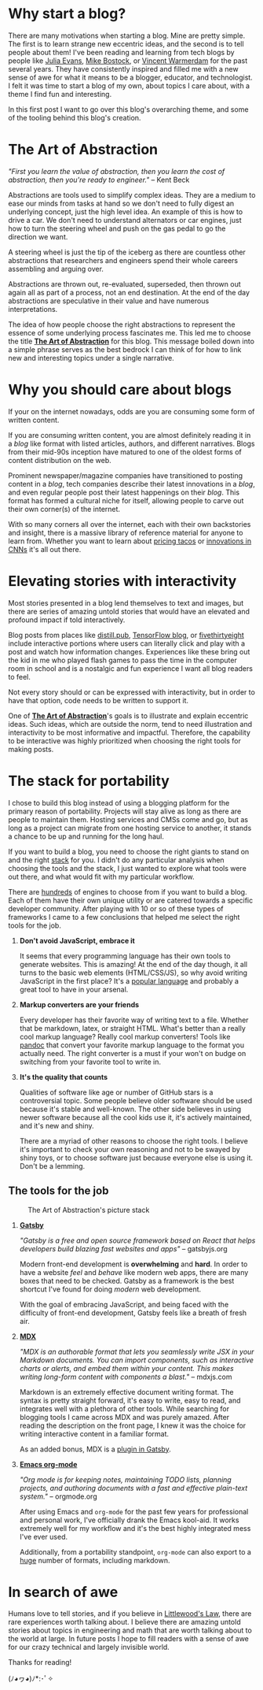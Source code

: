 #+OPTIONS: toc:nil

#+begin_export md
---
title: Why start a blog?
author: Alexander Comerford
date: 2020-02-17
hero: ./images/cover.jpg
excerpt: What is this blog, and why does it exist?
---
#+end_export

#+begin_src emacs-lisp :exports none
(org-babel-do-load-languages
  'org-babel-load-languages
  '((shell . t)
    (python . t))))
#+end_src

#+RESULTS:

#+BEGIN_SRC emacs-lisp :exports none
  (defun save-to-mdx ()
    (interactive)
    (let ((export-filename (concat
                            (file-name-sans-extension
                             (file-name-nondirectory buffer-file-name)) ".mdx")))
      (message export-filename)
      (org-export-to-file 'gfm export-filename)))

  (defun export-on-save ()
    (interactive)
    (if (memq 'save-to-mdx after-save-hook)
        (progn
          (remove-hook 'after-save-hook 'shook t)
            (message "Disabled"))
      (add-hook 'after-save-hook 'shook nil t)
      (message "Enabled")))

  (export-on-save)
#+END_SRC

#+RESULTS:
: Enabled

* Why start a blog?

  There are many motivations when starting a blog. Mine are pretty simple. The first is to learn strange new eccentric ideas, and the second is to
  tell people about them! I've been reading and learning from tech blogs by people like [[https://jvns.ca][Julia Evans]], [[https://bost.ocks.org/mike/][Mike Bostock]], or [[https://koaning.io][Vincent Warmerdam]] for the
  past several years. They have consistently inspired and filled me with a new sense of awe for what it means to be a blogger, educator, and
  technologist. I felt it was time to start a blog of my own, about topics I care about, with a theme I find fun and interesting.

  In this first post I want to go over this blog's overarching theme, and some of the tooling behind this blog's creation.

* The Art of Abstraction

  /"First you learn the value of abstraction, then you learn the cost of abstraction, then you're ready to engineer."/ -- Kent Beck

  Abstractions are tools used to simplify complex ideas. They are a medium to ease our minds from tasks at hand so we don't need to
  fully digest an underlying concept, just the high level idea. An example of this is how to drive a car. We don't need to understand
  alternators or car engines, just how to turn the steering wheel and push on the gas pedal to go the direction we want.

  A steering wheel is just the tip of the iceberg as there are countless other abstractions that researchers and engineers spend their whole
  careers assembling and arguing over.

  Abstractions are thrown out, re-evaluated, superseded, then thrown out again all as part of a process, not an end destination. At
  the end of the day abstractions are speculative in their value and have numerous interpretations.

  The idea of how people choose the right abstractions to represent the essence of some underlying process fascinates me. This led
  me to choose the title _*The Art of Abstraction*_ for this blog. This message boiled down into a simple phrase serves as the best bedrock
  I can think of for how to link new and interesting topics under a single narrative.

* Why you should care about blogs

  If your on the internet nowadays, odds are you are consuming some form of written content.

  If you are consuming written content, you are almost definitely reading it in a /blog/ like format
  with listed articles, authors, and different narratives. Blogs from their mid-90s inception have matured to
  one of the oldest forms of content distribution on the web.

  Prominent newspaper/magazine companies have transitioned to posting content in a /blog/, tech companies
  describe their latest innovations in a /blog/, and even regular people post their latest happenings on
  their /blog/. This format has formed a cultural niche for itself, allowing people to carve out
  their own corner(s) of the internet.

  With so many corners all over the internet, each with their own backstories and insight, there is a massive library
  of reference material for anyone to learn from. Whether you want to learn about [[https://www.bonappetit.com/story/price-of-taco-truck-taco][pricing tacos]] or
  [[https://distill.pub/2019/computing-receptive-fields/][innovations in CNNs]] it's all out there.

* Elevating stories with interactivity

  Most stories presented in a blog lend themselves to text and images, but there are series of amazing untold stories that would have an elevated
  and profound impact if told interactively.

  Blog posts from places like [[https://distill.pub/][distill.pub]], [[https://blog.tensorflow.org/][TensorFlow blog]], or [[https://projects.fivethirtyeight.com/super-tuesday/][fivethirtyeight]] include interactive portions where users can literally click and play with
  a post and watch how information changes. Experiences like these bring out the kid in me who played flash games to pass the time in the computer
  room in school and is a nostalgic and fun experience I want all blog readers to feel.

  Not every story should or can be expressed with interactivity, but in order to have that option, code needs to be written to support it.

  One of *_The Art of Abstraction_*'s goals is to illustrate and explain eccentric ideas. Such ideas, which are outside the norm, tend to need
  illustration and interactivity to be most informative and impactful. Therefore, the capability to be interactive was highly prioritized when
  choosing the right tools for making posts.

  #+begin_export md
  <ConfettiButton />
  #+end_export

* The stack for portability

  I chose to build this blog instead of using a blogging platform for the primary reason of portability. Projects will stay alive as long as there
  are people to maintain them. Hosting services and CMSs come and go, but as long as a project can migrate from one hosting service to another, it stands
  a chance to be up and running for the long haul.

  If you want to build a blog, you need to choose the right giants to stand on and the right [[https://en.wikipedia.org/wiki/Solution_stack][stack]] for you. I didn't do any particular analysis
  when choosing the tools and the stack, I just wanted to explore what tools were out there, and what would fit with my particular workflow.

  There are [[https://github.com/topics/blog-engine][hundreds]] of engines to choose from if you want to build a blog. Each of them have their own unique utility or are catered towards
  a specific developer community. After playing with 10 or so of these types of frameworks I came to a few conclusions that helped me select
  the right tools for the job.

  1. *Don't avoid JavaScript, embrace it*

     It seems that every programming language has their own tools to generate websites. This is amazing! At the end of the day though, it all turns to
     the basic web elements (HTML/CSS/JS), so why avoid writing JavaScript in the first place? It's a [[https://octoverse.github.com/#top-languages-over-time][popular language]] and probably a
     great tool to have in your arsenal.

  2. *Markup converters are your friends*

     Every developer has their favorite way of writing text to a file. Whether that be markdown, latex, or straight HTML.
     What's better than a really cool markup language? Really cool markup converters! Tools like [[https://pandoc.org/index.html][pandoc]] that convert your
     favorite markup language to the format you actually need. The right converter is a must if your won't on budge on switching
     from your favorite tool to write in.

  3. *It's the quality that counts*

     Qualities of software like age or number of GitHub stars is a controversial topic. Some people believe older software should be used
     because it's stable and well-known. The other side believes in using newer software because all the cool kids use it, it's actively
     maintained, and it's new and shiny.

     There are a myriad of other reasons to choose the right tools. I believe it's important to check
     your own reasoning and not to be swayed by shiny toys, or to choose software just because everyone else is using it. Don't be a lemming.

** The tools for the job

  #+CAPTION: The Art of Abstraction's picture stack
  [[./images/stack.png]]


  1. [[https://www.gatsbyjs.org/][*Gatsby*]]

     /"Gatsby is a free and open source framework based on React that helps developers build blazing fast websites and apps"/ -- gatsbyjs.org

     Modern front-end development is *overwhelming* and *hard*. In order to have a website /feel/ and /behave/ like modern web apps, there are
     many boxes that need to be checked. Gatsby as a framework is the best shortcut I've found for doing /modern/ web development.

     With the goal of embracing JavaScript, and being faced with the difficulty of front-end development, Gatsby feels like a breath of fresh
     air.

  2. [[https://mdxjs.com/][*MDX*]]

     /"MDX is an authorable format that lets you seamlessly write JSX in your Markdown documents. You can import components, such as interactive charts or alerts, and embed them within your content. This makes writing long-form content with components a blast."/ -- mdxjs.com

     Markdown is an extremely effective document writing format. The syntax is pretty straight forward, it's easy to write, easy to read,
     and integrates well with a plethora of other tools. While searching for blogging tools I came across MDX and was purely amazed. After
     reading the description on the front page, I knew it was the choice for writing interactive content in a familiar format.

     As an added bonus, MDX is a [[https://www.gatsbyjs.org/packages/gatsby-plugin-mdx/][plugin in Gatsby]].

  3. [[https://orgmode.org/][*Emacs org-mode*]]

     /"Org mode is for keeping notes, maintaining TODO lists, planning projects, and authoring documents with a fast and effective plain-text system."/ -- orgmode.org

     After using Emacs and ~org-mode~ for the past few years for professional and personal work, I've officially drank the Emacs kool-aid. It works
     extremely well for my workflow and it's the best highly integrated mess I've ever used.

     Additionally, from a portability standpoint, ~org-mode~ can also export to a [[https://orgmode.org/manual/Exporting.html][huge]] number of formats, including markdown.

* In search of awe

  Humans love to tell stories, and if you believe in [[https://rationalwiki.org/wiki/Littlewood%27s_law][Littlewood's Law]], there are rare experiences worth talking about. I believe there are amazing
  untold stories about topics in engineering and math that are worth talking about to the world at large. In future posts I hope to fill readers
  with a sense of awe for our crazy technical and largely invisible world.

  Thanks for reading!

  (ﾉ◕ヮ◕)ﾉ*:･ﾟ✧
